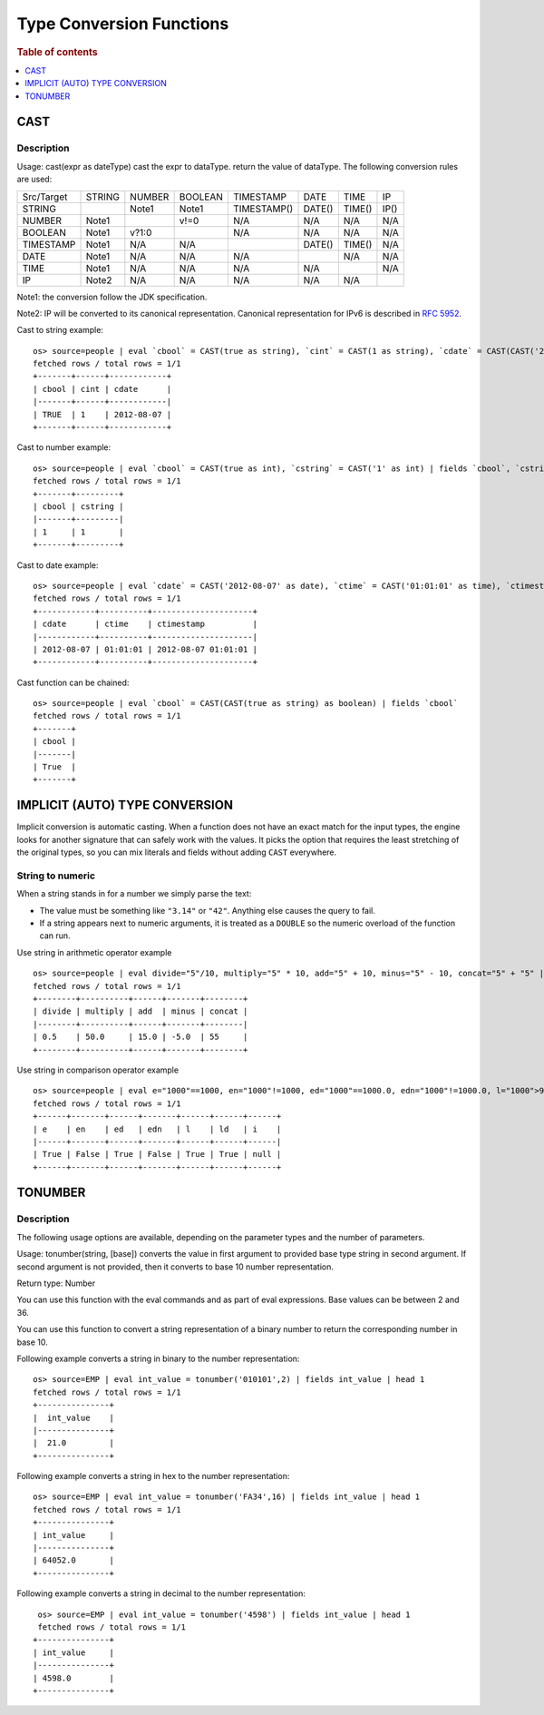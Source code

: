 =========================
Type Conversion Functions
=========================

.. rubric:: Table of contents

.. contents::
   :local:
   :depth: 1

CAST
----

Description
>>>>>>>>>>>

Usage: cast(expr as dateType) cast the expr to dataType. return the value of dataType. The following conversion rules are used:

+------------+--------+--------+---------+-------------+--------+--------+--------+
| Src/Target | STRING | NUMBER | BOOLEAN | TIMESTAMP   | DATE   | TIME   | IP     |
+------------+--------+--------+---------+-------------+--------+--------+--------+
| STRING     |        | Note1  | Note1   | TIMESTAMP() | DATE() | TIME() | IP()   |
+------------+--------+--------+---------+-------------+--------+--------+--------+
| NUMBER     | Note1  |        | v!=0    | N/A         | N/A    | N/A    | N/A    |
+------------+--------+--------+---------+-------------+--------+--------+--------+
| BOOLEAN    | Note1  | v?1:0  |         | N/A         | N/A    | N/A    | N/A    |
+------------+--------+--------+---------+-------------+--------+--------+--------+
| TIMESTAMP  | Note1  | N/A    | N/A     |             | DATE() | TIME() | N/A    |
+------------+--------+--------+---------+-------------+--------+--------+--------+
| DATE       | Note1  | N/A    | N/A     | N/A         |        | N/A    | N/A    |
+------------+--------+--------+---------+-------------+--------+--------+--------+
| TIME       | Note1  | N/A    | N/A     | N/A         | N/A    |        | N/A    |
+------------+--------+--------+---------+-------------+--------+--------+--------+
| IP         | Note2  | N/A    | N/A     | N/A         | N/A    | N/A    |        |
+------------+--------+--------+---------+-------------+--------+--------+--------+

Note1: the conversion follow the JDK specification.

Note2: IP will be converted to its canonical representation. Canonical representation
for IPv6 is described in `RFC 5952 <https://datatracker.ietf.org/doc/html/rfc5952>`_.

Cast to string example::

    os> source=people | eval `cbool` = CAST(true as string), `cint` = CAST(1 as string), `cdate` = CAST(CAST('2012-08-07' as date) as string) | fields `cbool`, `cint`, `cdate`
    fetched rows / total rows = 1/1
    +-------+------+------------+
    | cbool | cint | cdate      |
    |-------+------+------------|
    | TRUE  | 1    | 2012-08-07 |
    +-------+------+------------+

Cast to number example::

    os> source=people | eval `cbool` = CAST(true as int), `cstring` = CAST('1' as int) | fields `cbool`, `cstring`
    fetched rows / total rows = 1/1
    +-------+---------+
    | cbool | cstring |
    |-------+---------|
    | 1     | 1       |
    +-------+---------+

Cast to date example::

    os> source=people | eval `cdate` = CAST('2012-08-07' as date), `ctime` = CAST('01:01:01' as time), `ctimestamp` = CAST('2012-08-07 01:01:01' as timestamp) | fields `cdate`, `ctime`, `ctimestamp`
    fetched rows / total rows = 1/1
    +------------+----------+---------------------+
    | cdate      | ctime    | ctimestamp          |
    |------------+----------+---------------------|
    | 2012-08-07 | 01:01:01 | 2012-08-07 01:01:01 |
    +------------+----------+---------------------+

Cast function can be chained::

    os> source=people | eval `cbool` = CAST(CAST(true as string) as boolean) | fields `cbool`
    fetched rows / total rows = 1/1
    +-------+
    | cbool |
    |-------|
    | True  |
    +-------+


IMPLICIT (AUTO) TYPE CONVERSION
-------------------------------

Implicit conversion is automatic casting. When a function does not have an exact match for the
input types, the engine looks for another signature that can safely work with the values. It picks
the option that requires the least stretching of the original types, so you can mix literals and
fields without adding ``CAST`` everywhere.

String to numeric
>>>>>>>>>>>>>>>>>

When a string stands in for a number we simply parse the text:

- The value must be something like ``"3.14"`` or ``"42"``. Anything else causes the query to fail.
- If a string appears next to numeric arguments, it is treated as a ``DOUBLE`` so the numeric
  overload of the function can run.

Use string in arithmetic operator example ::

    os> source=people | eval divide="5"/10, multiply="5" * 10, add="5" + 10, minus="5" - 10, concat="5" + "5" | fields divide, multiply, add, minus, concat
    fetched rows / total rows = 1/1
    +--------+----------+------+-------+--------+
    | divide | multiply | add  | minus | concat |
    |--------+----------+------+-------+--------|
    | 0.5    | 50.0     | 15.0 | -5.0  | 55     |
    +--------+----------+------+-------+--------+

Use string in comparison operator example ::

    os> source=people | eval e="1000"==1000, en="1000"!=1000, ed="1000"==1000.0, edn="1000"!=1000.0, l="1000">999, ld="1000">999.9, i="malformed"==1000 | fields e, en, ed, edn, l, ld, i
    fetched rows / total rows = 1/1
    +------+-------+------+-------+------+------+------+
    | e    | en    | ed   | edn   | l    | ld   | i    |
    |------+-------+------+-------+------+------+------|
    | True | False | True | False | True | True | null |
    +------+-------+------+-------+------+------+------+



TONUMBER
-----------

Description
>>>>>>>>>>>

The following usage options are available, depending on the parameter types and the number of parameters.

Usage: tonumber(string, [base]) converts the value in first argument to provided base type string in second argument. If second argument is not provided, then it converts to base 10 number representation.

Return type: Number


You can use this function with the eval commands and as part of eval expressions.
Base values can be between 2 and 36.

You can use this function to convert a string representation of a binary number to return the corresponding number in base 10.

Following example converts a string in binary to the number representation::

    os> source=EMP | eval int_value = tonumber('010101',2) | fields int_value | head 1
    fetched rows / total rows = 1/1
    +---------------+
    |  int_value    |
    |---------------+
    |  21.0         |
    +---------------+


Following example converts a string in hex to the number representation::


    os> source=EMP | eval int_value = tonumber('FA34',16) | fields int_value | head 1
    fetched rows / total rows = 1/1
    +---------------+
    | int_value     |
    |---------------+
    | 64052.0       |
    +---------------+

Following example converts a string in decimal  to the number representation::

     os> source=EMP | eval int_value = tonumber('4598') | fields int_value | head 1
     fetched rows / total rows = 1/1
    +---------------+
    | int_value     |
    |---------------+
    | 4598.0        |
    +---------------+
